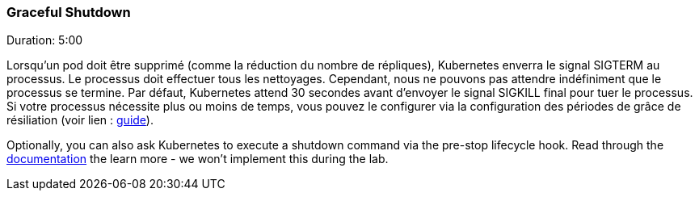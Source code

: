 ### Graceful Shutdown
Duration: 5:00

Lorsqu'un pod doit être supprimé (comme la réduction du nombre de répliques), Kubernetes enverra le signal SIGTERM au processus. Le processus doit effectuer tous les nettoyages. Cependant, nous ne pouvons pas attendre indéfiniment que le processus se termine. Par défaut, Kubernetes attend 30 secondes avant d'envoyer le signal SIGKILL final pour tuer le processus. Si votre processus nécessite plus ou moins de temps, vous pouvez le configurer via la configuration des périodes de grâce de résiliation (voir lien : http://kubernetes.io/docs/user-guide/pods/#termination-of-pods[guide]).

Optionally, you can also ask Kubernetes to execute a shutdown command via the pre-stop lifecycle hook. Read through the link:http://kubernetes.io/docs/user-guide/pods/#termination-of-pods[documentation] the learn more - we won't implement this during the lab.

